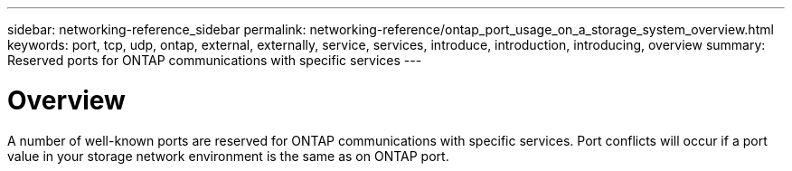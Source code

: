 ---
sidebar: networking-reference_sidebar
permalink: networking-reference/ontap_port_usage_on_a_storage_system_overview.html
keywords: port, tcp, udp, ontap, external, externally, service, services, introduce, introduction, introducing, overview
summary: Reserved ports for ONTAP communications with specific services
---

= Overview
:hardbreaks:
:nofooter:
:icons: font
:linkattrs:
:imagesdir: ./media/

//
// This file was created with NDAC Version 2.0 (August 17, 2020)
//
// 2020-11-30 12:43:37.126989
//
// restructured: March 2021
//

[.lead]
A number of well-known ports are reserved for ONTAP communications with specific services. Port conflicts will occur if a port value in your storage network environment is the same as on ONTAP port.
